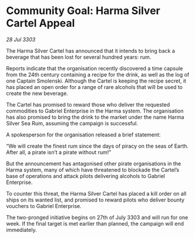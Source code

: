 * Community Goal: Harma Silver Cartel Appeal

/28 Jul 3303/

The Harma Silver Cartel has announced that it intends to bring back a beverage that has been lost for several hundred years: rum. 

Reports indicate that the organisation recently discovered a time capsule from the 24th century containing a recipe for the drink, as well as the log of one Captain Smolenski. Although the Cartel is keeping the recipe secret, it has placed an open order for a range of rare alcohols that will be used to create the new beverage. 

The Cartel has promised to reward those who deliver the requested commodities to Gabriel Enterprise in the Harma system. The organisation has also promised to bring the drink to the market under the name Harma Silver Sea Rum, assuming the campaign is successful. 

A spokesperson for the organisation released a brief statement: 

“We will create the finest rum since the days of piracy on the seas of Earth. After all, a pirate isn’t a pirate without rum!” 

But the announcement has antagonised other pirate organisations in the Harma system, many of which have threatened to blockade the Cartel’s base of operations and attack pilots delivering alcohols to Gabriel Enterprise. 

To counter this threat, the Harma Silver Cartel has placed a kill order on all ships on its wanted list, and promised to reward pilots who deliver bounty vouchers to Gabriel Enterprise. 

The two-pronged initiative begins on 27th of July 3303 and will run for one week. If the final target is met earlier than planned, the campaign will end immediately.